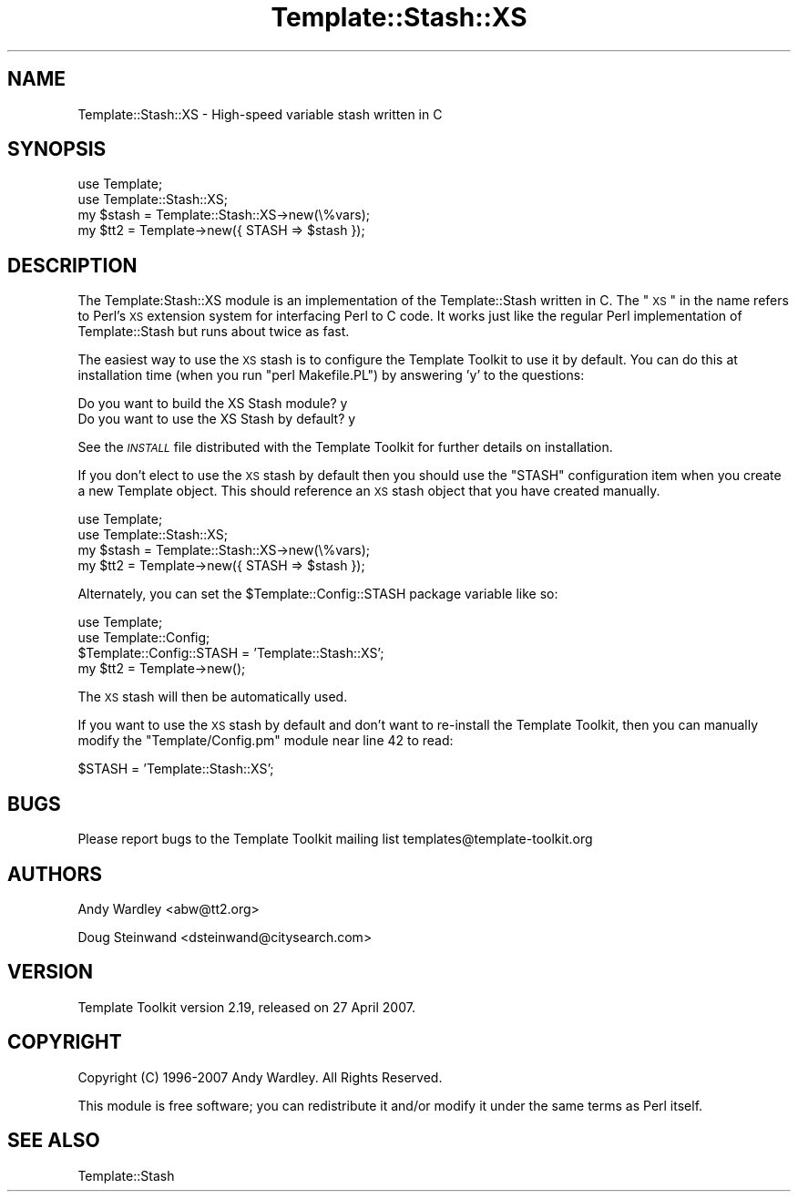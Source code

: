 .\" Automatically generated by Pod::Man 2.12 (Pod::Simple 3.05)
.\"
.\" Standard preamble:
.\" ========================================================================
.de Sh \" Subsection heading
.br
.if t .Sp
.ne 5
.PP
\fB\\$1\fR
.PP
..
.de Sp \" Vertical space (when we can't use .PP)
.if t .sp .5v
.if n .sp
..
.de Vb \" Begin verbatim text
.ft CW
.nf
.ne \\$1
..
.de Ve \" End verbatim text
.ft R
.fi
..
.\" Set up some character translations and predefined strings.  \*(-- will
.\" give an unbreakable dash, \*(PI will give pi, \*(L" will give a left
.\" double quote, and \*(R" will give a right double quote.  \*(C+ will
.\" give a nicer C++.  Capital omega is used to do unbreakable dashes and
.\" therefore won't be available.  \*(C` and \*(C' expand to `' in nroff,
.\" nothing in troff, for use with C<>.
.tr \(*W-
.ds C+ C\v'-.1v'\h'-1p'\s-2+\h'-1p'+\s0\v'.1v'\h'-1p'
.ie n \{\
.    ds -- \(*W-
.    ds PI pi
.    if (\n(.H=4u)&(1m=24u) .ds -- \(*W\h'-12u'\(*W\h'-12u'-\" diablo 10 pitch
.    if (\n(.H=4u)&(1m=20u) .ds -- \(*W\h'-12u'\(*W\h'-8u'-\"  diablo 12 pitch
.    ds L" ""
.    ds R" ""
.    ds C` ""
.    ds C' ""
'br\}
.el\{\
.    ds -- \|\(em\|
.    ds PI \(*p
.    ds L" ``
.    ds R" ''
'br\}
.\"
.\" If the F register is turned on, we'll generate index entries on stderr for
.\" titles (.TH), headers (.SH), subsections (.Sh), items (.Ip), and index
.\" entries marked with X<> in POD.  Of course, you'll have to process the
.\" output yourself in some meaningful fashion.
.if \nF \{\
.    de IX
.    tm Index:\\$1\t\\n%\t"\\$2"
..
.    nr % 0
.    rr F
.\}
.\"
.\" Accent mark definitions (@(#)ms.acc 1.5 88/02/08 SMI; from UCB 4.2).
.\" Fear.  Run.  Save yourself.  No user-serviceable parts.
.    \" fudge factors for nroff and troff
.if n \{\
.    ds #H 0
.    ds #V .8m
.    ds #F .3m
.    ds #[ \f1
.    ds #] \fP
.\}
.if t \{\
.    ds #H ((1u-(\\\\n(.fu%2u))*.13m)
.    ds #V .6m
.    ds #F 0
.    ds #[ \&
.    ds #] \&
.\}
.    \" simple accents for nroff and troff
.if n \{\
.    ds ' \&
.    ds ` \&
.    ds ^ \&
.    ds , \&
.    ds ~ ~
.    ds /
.\}
.if t \{\
.    ds ' \\k:\h'-(\\n(.wu*8/10-\*(#H)'\'\h"|\\n:u"
.    ds ` \\k:\h'-(\\n(.wu*8/10-\*(#H)'\`\h'|\\n:u'
.    ds ^ \\k:\h'-(\\n(.wu*10/11-\*(#H)'^\h'|\\n:u'
.    ds , \\k:\h'-(\\n(.wu*8/10)',\h'|\\n:u'
.    ds ~ \\k:\h'-(\\n(.wu-\*(#H-.1m)'~\h'|\\n:u'
.    ds / \\k:\h'-(\\n(.wu*8/10-\*(#H)'\z\(sl\h'|\\n:u'
.\}
.    \" troff and (daisy-wheel) nroff accents
.ds : \\k:\h'-(\\n(.wu*8/10-\*(#H+.1m+\*(#F)'\v'-\*(#V'\z.\h'.2m+\*(#F'.\h'|\\n:u'\v'\*(#V'
.ds 8 \h'\*(#H'\(*b\h'-\*(#H'
.ds o \\k:\h'-(\\n(.wu+\w'\(de'u-\*(#H)/2u'\v'-.3n'\*(#[\z\(de\v'.3n'\h'|\\n:u'\*(#]
.ds d- \h'\*(#H'\(pd\h'-\w'~'u'\v'-.25m'\f2\(hy\fP\v'.25m'\h'-\*(#H'
.ds D- D\\k:\h'-\w'D'u'\v'-.11m'\z\(hy\v'.11m'\h'|\\n:u'
.ds th \*(#[\v'.3m'\s+1I\s-1\v'-.3m'\h'-(\w'I'u*2/3)'\s-1o\s+1\*(#]
.ds Th \*(#[\s+2I\s-2\h'-\w'I'u*3/5'\v'-.3m'o\v'.3m'\*(#]
.ds ae a\h'-(\w'a'u*4/10)'e
.ds Ae A\h'-(\w'A'u*4/10)'E
.    \" corrections for vroff
.if v .ds ~ \\k:\h'-(\\n(.wu*9/10-\*(#H)'\s-2\u~\d\s+2\h'|\\n:u'
.if v .ds ^ \\k:\h'-(\\n(.wu*10/11-\*(#H)'\v'-.4m'^\v'.4m'\h'|\\n:u'
.    \" for low resolution devices (crt and lpr)
.if \n(.H>23 .if \n(.V>19 \
\{\
.    ds : e
.    ds 8 ss
.    ds o a
.    ds d- d\h'-1'\(ga
.    ds D- D\h'-1'\(hy
.    ds th \o'bp'
.    ds Th \o'LP'
.    ds ae ae
.    ds Ae AE
.\}
.rm #[ #] #H #V #F C
.\" ========================================================================
.\"
.IX Title "Template::Stash::XS 3"
.TH Template::Stash::XS 3 "2007-04-27" "perl v5.8.8" "User Contributed Perl Documentation"
.\" For nroff, turn off justification.  Always turn off hyphenation; it makes
.\" way too many mistakes in technical documents.
.if n .ad l
.nh
.SH "NAME"
Template::Stash::XS \- High\-speed variable stash written in C
.SH "SYNOPSIS"
.IX Header "SYNOPSIS"
.Vb 2
\&    use Template;
\&    use Template::Stash::XS;
\&
\&    my $stash = Template::Stash::XS\->new(\e%vars);
\&    my $tt2   = Template\->new({ STASH => $stash });
.Ve
.SH "DESCRIPTION"
.IX Header "DESCRIPTION"
The Template:Stash::XS module is an implementation of the
Template::Stash written in C.  The \*(L"\s-1XS\s0\*(R" in the name refers to Perl's
\&\s-1XS\s0 extension system for interfacing Perl to C code.  It works just
like the regular Perl implementation of Template::Stash but runs about
twice as fast.
.PP
The easiest way to use the \s-1XS\s0 stash is to configure the Template
Toolkit to use it by default.  You can do this at installation time
(when you run \f(CW\*(C`perl Makefile.PL\*(C'\fR) by answering 'y' to the questions:
.PP
.Vb 2
\&    Do you want to build the XS Stash module?      y
\&    Do you want to use the XS Stash by default?    y
.Ve
.PP
See the \fI\s-1INSTALL\s0\fR file distributed with the Template Toolkit for further
details on installation.
.PP
If you don't elect to use the \s-1XS\s0 stash by default then you should use
the \f(CW\*(C`STASH\*(C'\fR configuration item when you create a new Template object.
This should reference an \s-1XS\s0 stash object that you have created
manually.
.PP
.Vb 2
\&    use Template;
\&    use Template::Stash::XS;
\&
\&    my $stash = Template::Stash::XS\->new(\e%vars);
\&    my $tt2   = Template\->new({ STASH => $stash });
.Ve
.PP
Alternately, you can set the \f(CW$Template::Config::STASH\fR package
variable like so:
.PP
.Vb 2
\&    use Template;
\&    use Template::Config;
\&
\&    $Template::Config::STASH = 'Template::Stash::XS';
\&
\&    my $tt2 = Template\->new();
.Ve
.PP
The \s-1XS\s0 stash will then be automatically used.
.PP
If you want to use the \s-1XS\s0 stash by default and don't want to
re-install the Template Toolkit, then you can manually modify the
\&\f(CW\*(C`Template/Config.pm\*(C'\fR module near line 42 to read:
.PP
.Vb 1
\&    $STASH = 'Template::Stash::XS';
.Ve
.SH "BUGS"
.IX Header "BUGS"
Please report bugs to the Template Toolkit mailing list
templates@template\-toolkit.org
.SH "AUTHORS"
.IX Header "AUTHORS"
Andy Wardley <abw@tt2.org>
.PP
Doug Steinwand <dsteinwand@citysearch.com>
.SH "VERSION"
.IX Header "VERSION"
Template Toolkit version 2.19, released on 27 April 2007.
.SH "COPYRIGHT"
.IX Header "COPYRIGHT"
.Vb 1
\&  Copyright (C) 1996\-2007 Andy Wardley.  All Rights Reserved.
.Ve
.PP
This module is free software; you can redistribute it and/or
modify it under the same terms as Perl itself.
.SH "SEE ALSO"
.IX Header "SEE ALSO"
Template::Stash
